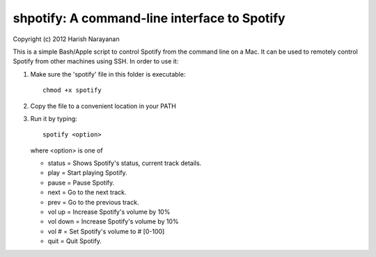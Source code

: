 shpotify: A command-line interface to Spotify
=============================================

Copyright (c) 2012 Harish Narayanan

This is a simple Bash/Apple script to control Spotify from the
command line on a Mac. It can be used to remotely control Spotify
from other machines using SSH. In order to use it:

1. Make sure the 'spotify' file in this folder is executable::

     chmod +x spotify

2. Copy the file to a convenient location in your PATH
3. Run it by typing::

     spotify <option>

   where <option> is one of

   * status   = Shows Spotify's status, current track details.
   * play     = Start playing Spotify.
   * pause    = Pause Spotify.
   * next     = Go to the next track.
   * prev     = Go to the previous track.
   * vol up   = Increase Spotify's volume by 10%
   * vol down = Increase Spotify's volume by 10%
   * vol #    = Set Spotify's volume to # [0-100]
   * quit     = Quit Spotify.

